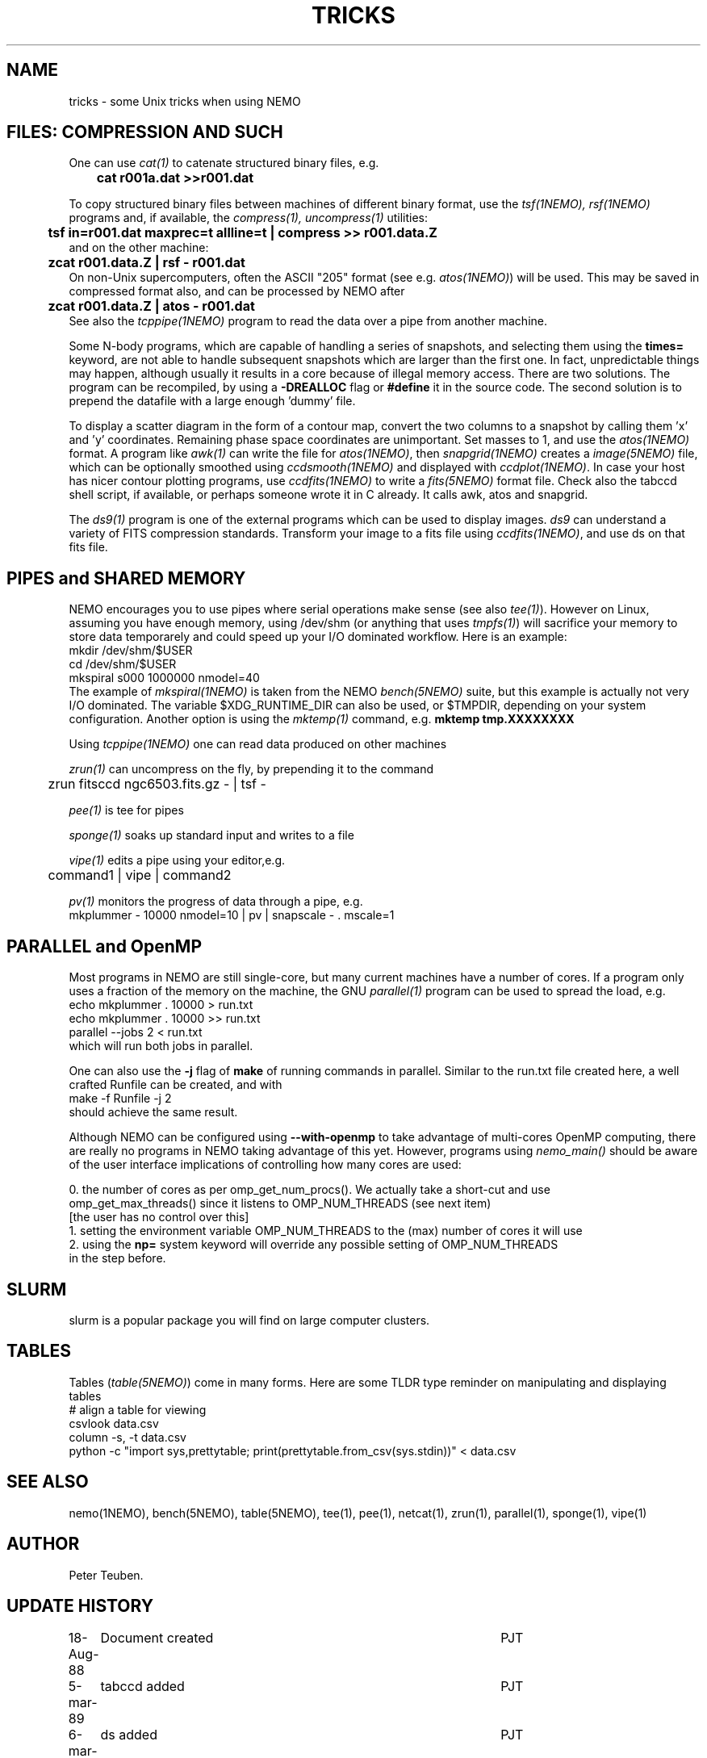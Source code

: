 .TH TRICKS 8NEMO "3 March 2022"

.SH "NAME"
tricks \- some Unix tricks when using NEMO

.SH "FILES: COMPRESSION AND SUCH"
One can use \fIcat(1)\fP to catenate structured binary files, e.g.
.nf
	\fBcat r001a.dat >>r001.dat\fP
.fi
.PP
To copy structured binary files between machines of different binary
format, use the \fItsf(1NEMO), rsf(1NEMO)\fP programs and, if available,
the \fIcompress(1), uncompress(1)\fP utilities:
.nf
	\fBtsf in=r001.dat maxprec=t allline=t | compress >> r001.data.Z\fP
and on the other machine:
	\fBzcat r001.data.Z | rsf - r001.dat\fP
.fi
On non-Unix supercomputers, often the ASCII
"205" format (see e.g. \fIatos(1NEMO)\fP)
will be used. This may be saved in compressed format also, and can
be processed by NEMO after
.nf
	\fBzcat r001.data.Z | atos - r001.dat\fP
.fi
See also the \fItcppipe(1NEMO)\fP program to read the data over
a pipe from another machine.
.PP
Some N-body programs, which are capable of handling a series of snapshots,
and selecting them using the \fBtimes=\fP keyword, are not able to
handle subsequent snapshots which are larger than the first one. In fact, 
unpredictable things may happen, although usually it results in
a core because of illegal memory access. There are two solutions.
The program can be recompiled, by using a \fB-DREALLOC\fP flag or
\fB#define\fP it in the source code. The second solution is to prepend
the datafile with a large enough 'dummy' file.
.PP
To display a scatter diagram in the form of a contour map, convert
the two columns to a snapshot by calling them 'x' and 'y' coordinates.
Remaining phase space coordinates are unimportant. Set masses to 1, and
use the \fIatos(1NEMO)\fP format. A program like \fIawk(1)\fP can write
the file for \fIatos(1NEMO)\fP, then \fIsnapgrid(1NEMO)\fP creates a
\fIimage(5NEMO)\fP file, which can be optionally smoothed using
\fIccdsmooth(1NEMO)\fP and displayed with \fIccdplot(1NEMO)\fP. In case
your host has nicer contour plotting programs, use \fIccdfits(1NEMO)\fP
to write a \fIfits(5NEMO)\fP format file.
Check also the tabccd shell script, if available, or perhaps someone
wrote it in C already. It calls awk, atos and snapgrid.
.PP
The \fIds9(1)\fP program is one of the external programs
which can be used to display images. \fIds9\fP can understand a
variety of FITS compression standards.
Transform your image to a fits file using \fIccdfits(1NEMO)\fP, and use 
ds on that fits file.

.SH "PIPES and SHARED MEMORY"
NEMO encourages you to use pipes where serial operations make sense (see also \fItee(1)\fP).
However on Linux, assuming you have enough memory, using /dev/shm (or anything that uses
\fItmpfs(1)\fP)   will sacrifice your memory to store
data temporarely and could speed up your I/O dominated workflow. Here is an example:
.nf
       mkdir /dev/shm/$USER
       cd /dev/shm/$USER
       mkspiral s000 1000000 nmodel=40
.fi
The example of \fImkspiral(1NEMO)\fP is taken from the NEMO \fIbench(5NEMO)\fP suite, but this example
is actually not very I/O dominated. The variable $XDG_RUNTIME_DIR can also be used, or $TMPDIR,
depending on your system configuration. Another option is using the \fImktemp(1)\fP command,
e.g. \fBmktemp tmp.XXXXXXXX\fB
.PP
Using \fItcppipe(1NEMO)\fP one can read data produced on other machines
.PP
\fIzrun(1)\fP can uncompress on the fly, by prepending it to the command
.nf
	zrun fitsccd ngc6503.fits.gz - | tsf -
.fi
.PP
\fIpee(1)\fP is tee for pipes
.PP
\fIsponge(1)\fP soaks up standard input and writes to a file
.PP
\fIvipe(1)\fP edits a pipe using your editor,e.g.
.nf
	command1 | vipe | command2
.fi
.PP
\fIpv(1)\fP monitors the progress of data through a pipe, e.g.
.nf
        mkplummer - 10000 nmodel=10 | pv | snapscale - . mscale=1
.fi

.SH "PARALLEL and OpenMP"
Most programs in NEMO are still single-core, but many current machines have a number of cores. If a program only
uses a fraction of the memory on the machine, the GNU \fIparallel(1)\fP program can be used to spread the load,
e.g.
.nf
       echo mkplummer . 10000 > run.txt
       echo mkplummer . 10000 >> run.txt
       parallel --jobs 2 < run.txt
.fi
which will run both jobs in parallel.
.PP
One can also use the \fB-j\fP flag of \fBmake\fP of running commands in parallel. Similar to the run.txt file
created here, a well crafted Runfile can be created, and with
.nf
       make -f Runfile -j 2
.fi
should achieve the same result.

.PP
Although NEMO can be configured using \fB--with-openmp\fP to take advantage of multi-cores OpenMP
computing, there are really no programs in NEMO taking advantage of this yet.
However, programs using \fInemo_main()\fP
should be aware of the user interface implications of controlling how many cores are used:
.nf

   0.  the number of cores as per omp_get_num_procs().  We actually take a short-cut and use
       omp_get_max_threads() since it listens to OMP_NUM_THREADS (see next item)
       [the user has no control over this]
   1.  setting the environment variable OMP_NUM_THREADS to the (max) number of cores it will use
   2.  using the \fBnp=\fP system keyword will override any possible setting of OMP_NUM_THREADS
       in the step before.
   
.fi

.SH "SLURM"

slurm is a popular package you will find on large computer clusters.

.SH "TABLES"

Tables (\fItable(5NEMO)\fP) come in many forms. Here are some TLDR type reminder on manipulating and displaying tables
.nf
  # align a table for viewing
  csvlook data.csv
  column -s, -t data.csv
  python -c "import sys,prettytable; print(prettytable.from_csv(sys.stdin))" < data.csv


.SH "SEE ALSO"
nemo(1NEMO), bench(5NEMO), table(5NEMO), tee(1), pee(1), netcat(1), zrun(1), parallel(1), sponge(1), vipe(1)

.SH "AUTHOR"
Peter Teuben.

.SH "UPDATE HISTORY"
.nf
.ta +1.0i +4.5i
18-Aug-88	Document created	PJT 
5-mar-89	tabccd added         	PJT
6-mar-89	ds added          	PJT
9-oct-90	fixed some typos	PJT
jan-2020	added pipe/shm		PJT
may-2021	OpenMP			PJT
.fi
